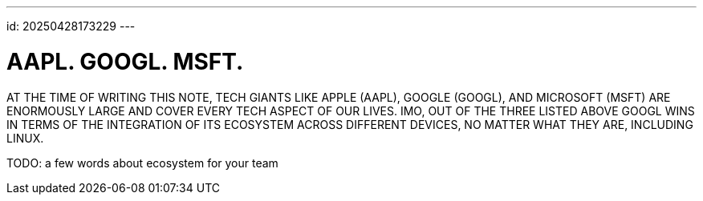 ---
id: 20250428173229
---

# AAPL. GOOGL. MSFT.
:showtitle:

AT THE TIME OF WRITING THIS NOTE, TECH GIANTS LIKE APPLE (AAPL), GOOGLE (GOOGL),
AND MICROSOFT (MSFT) ARE ENORMOUSLY LARGE AND COVER EVERY TECH ASPECT
OF OUR LIVES. IMO, OUT OF THE THREE LISTED ABOVE GOOGL WINS IN TERMS
OF THE INTEGRATION OF ITS ECOSYSTEM ACROSS DIFFERENT DEVICES, NO MATTER
WHAT THEY ARE, INCLUDING LINUX.

TODO: a few words about ecosystem for your team